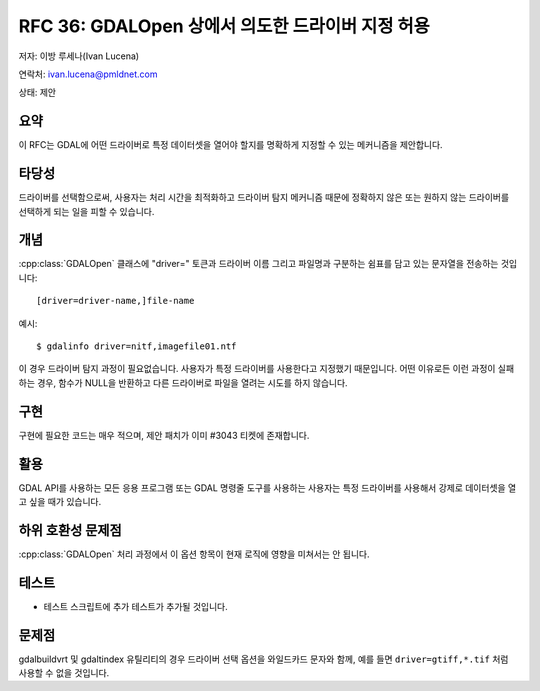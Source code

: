 .. _rfc-36:

================================================================================
RFC 36: GDALOpen 상에서 의도한 드라이버 지정 허용
================================================================================

저자: 이방 루세나(Ivan Lucena)

연락처: ivan.lucena@pmldnet.com

상태: 제안

요약
----

이 RFC는 GDAL에 어떤 드라이버로 특정 데이터셋을 열어야 할지를 명확하게 지정할 수 있는 메커니즘을 제안합니다.

타당성
------

드라이버를 선택함으로써, 사용자는 처리 시간을 최적화하고 드라이버 탐지 메커니즘 때문에 정확하지 않은 또는 원하지 않는 드라이버를 선택하게 되는 일을 피할 수 있습니다.

개념
----

:cpp:class:`GDALOpen` 클래스에 "driver=" 토큰과 드라이버 이름 그리고 파일명과 구분하는 쉼표를 담고 있는 문자열을 전송하는 것입니다:

::

   [driver=driver-name,]file-name

예시:

::

   $ gdalinfo driver=nitf,imagefile01.ntf

이 경우 드라이버 탐지 과정이 필요없습니다. 사용자가 특정 드라이버를 사용한다고 지정했기 때문입니다. 어떤 이유로든 이런 과정이 실패하는 경우, 함수가 NULL을 반환하고 다른 드라이버로 파일을 열려는 시도를 하지 않습니다.

구현
----

구현에 필요한 코드는 매우 적으며, 제안 패치가 이미 #3043 티켓에 존재합니다.

활용
----

GDAL API를 사용하는 모든 응용 프로그램 또는 GDAL 명령줄 도구를 사용하는 사용자는 특정 드라이버를 사용해서 강제로 데이터셋을 열고 싶을 때가 있습니다.

하위 호환성 문제점
------------------

:cpp:class:`GDALOpen` 처리 과정에서 이 옵션 항목이 현재 로직에 영향을 미쳐서는 안 됩니다.

테스트
------

-  테스트 스크립트에 추가 테스트가 추가될 것입니다.

문제점
------

gdalbuildvrt 및 gdaltindex 유틸리티의 경우 드라이버 선택 옵션을 와일드카드 문자와 함께, 예를 들면 ``driver=gtiff,*.tif`` 처럼 사용할 수 없을 것입니다.

